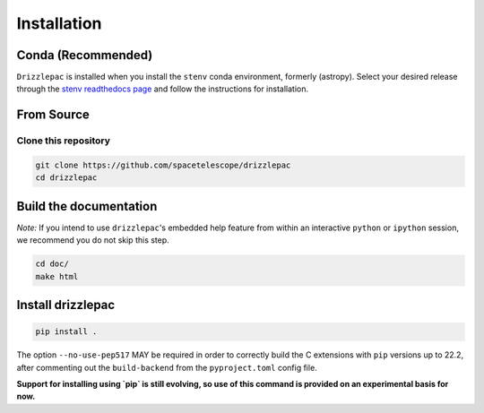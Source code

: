 Installation
------------

Conda (Recommended)
===================

``Drizzlepac`` is installed when you install the ``stenv`` conda environment, formerly (astropy). Select your desired release through the `stenv readthedocs page <https://stenv.readthedocs.io/en/latest/getting_started.html>`_ and follow the instructions for installation. 


From Source
===========

Clone this repository
*********************
.. code-block:: shell

    git clone https://github.com/spacetelescope/drizzlepac
    cd drizzlepac


Build the documentation
=======================

*Note:* If you intend to use ``drizzlepac``'s embedded help feature from within
an interactive ``python`` or ``ipython`` session, we recommend you do not skip
this step.


.. code-block:: shell

    cd doc/
    make html


Install drizzlepac
==================

.. code-block:: shell

    pip install .

The option ``--no-use-pep517`` MAY be required in order to correctly build 
the C extensions with ``pip`` versions up to 22.2, after commenting out 
the ``build-backend`` from the ``pyproject.toml`` config file.

**Support for installing using `pip` is still evolving, so use of this 
command is provided on an experimental basis for now.**
